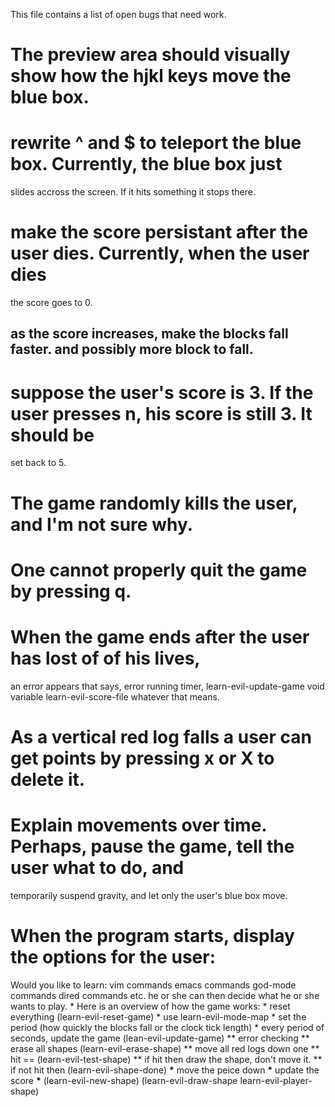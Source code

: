 #+STARTUP: showeverything
This file contains a list of open bugs that need work.

* The preview area should visually show how the hjkl keys move the blue box.
  
* rewrite ^ and $ to teleport the blue box. Currently, the blue box just
  slides accross the screen. If it hits something it stops there.
  
* make the score persistant after the user dies. Currently, when the user dies
  the score goes to 0.
  
** as the score increases, make the blocks fall faster. and possibly more block to fall.
   
* suppose the user's score is 3. If the user presses n, his score is still 3. It should be
  set back to 5.
  
* The game randomly kills the user, and I'm not sure why.
  
* One cannot properly quit the game by pressing q.
  
* When the game ends after the user has lost of of his lives,
  an error appears that says, error running timer, learn-evil-update-game void variable
  learn-evil-score-file whatever that means.
  
* As a vertical red log falls a user can get points by pressing x or X to delete it.
  
* Explain movements over time. Perhaps, pause the game, tell the user what to do, and
  temporarily suspend gravity, and let only the user's blue box move.
  
* When the program starts, display the options for the user:
  Would you like to learn: vim commands emacs commands god-mode commands dired commands etc.  he or she can
  then decide what he or she wants to play.  * Here is an overview of how the game works: * reset everything
  (learn-evil-reset-game) * use learn-evil-mode-map * set the period (how quickly the blocks fall or the
  clock tick length) * every period of seconds, update the game (lean-evil-update-game) ** error checking **
  erase all shapes (learn-evil-erase-shape) ** move all red logs down one ** hit ==
  (learn-evil-test-shape) ** if hit then draw the shape, don't move it.  ** if not hit then
  (learn-evil-shape-done) *** move the peice down *** update the score *** (learn-evil-new-shape)
  (learn-evil-draw-shape learn-evil-player-shape)
